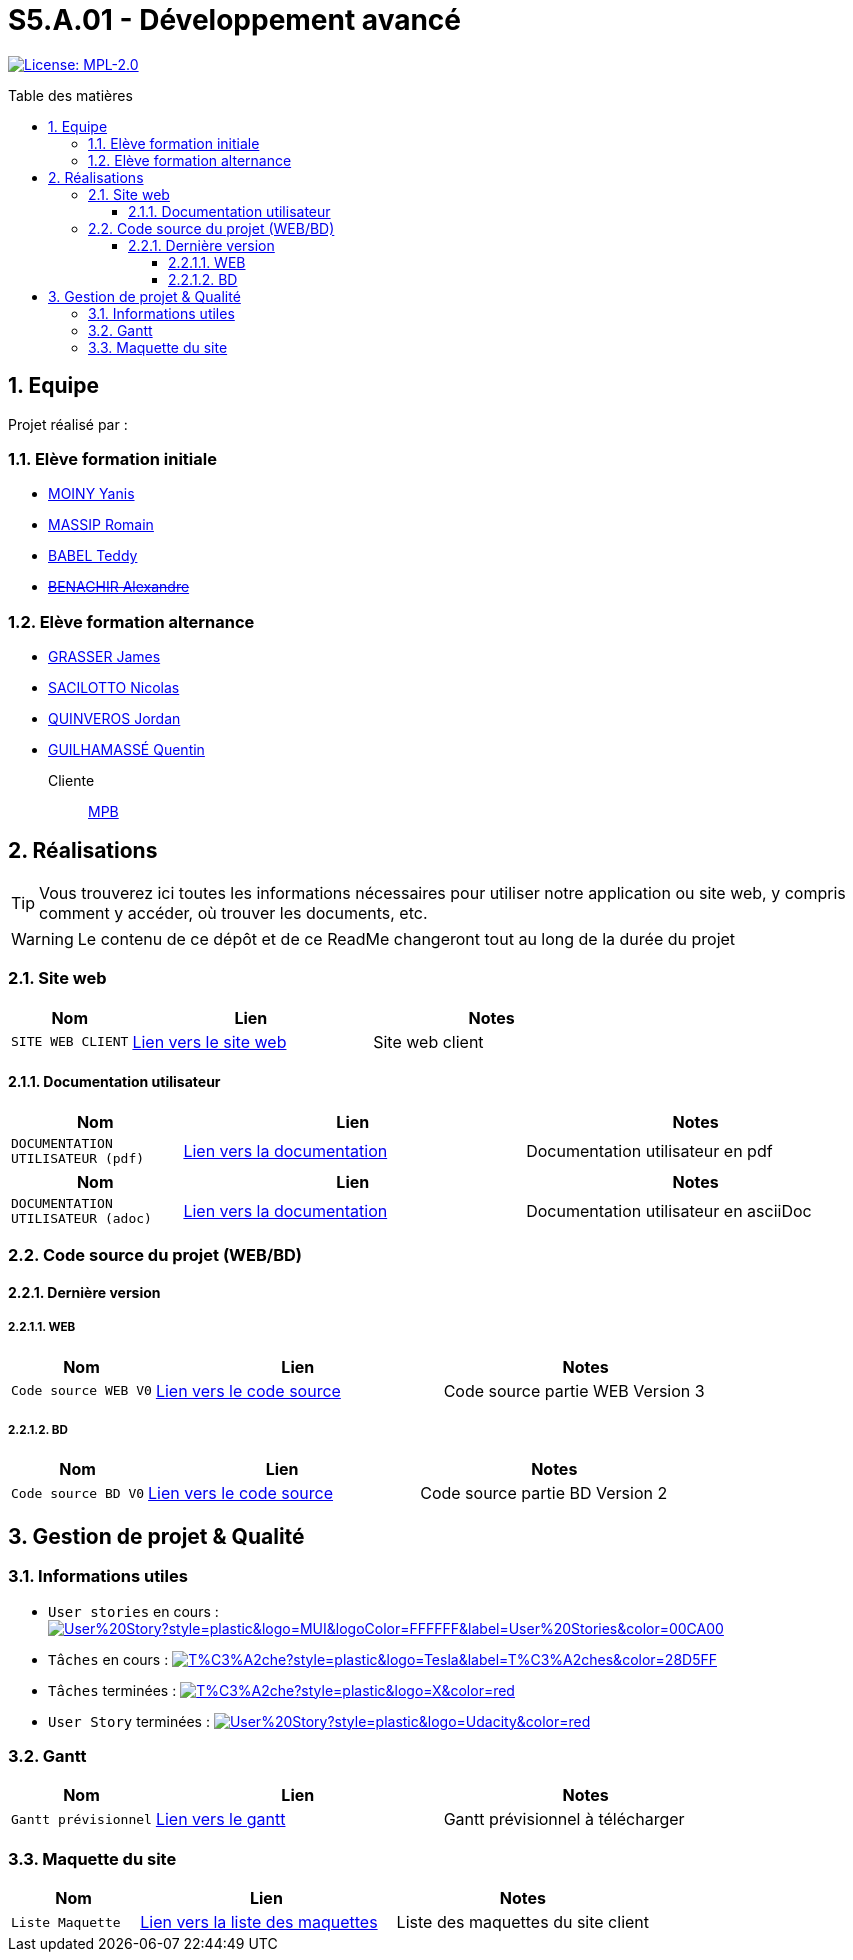 = S5.A.01 - Développement avancé
:icons: font
:models: models
:experimental:
:incremental:
:numbered:
:toc: macro
:toc-title: Table des matières
:toclevels: 4
:sectnums:
:sectnumlevels: 5
:window: _blank
:correction!:

// Useful definitions
:asciidoc: http://www.methods.co.nz/asciidoc[AsciiDoc]
:icongit: icon:git[]
:git: http://git-scm.com/[{icongit}]
:plantuml: https://plantuml.com/fr/[plantUML]
:vscode: https://code.visualstudio.com/[VS Code]

ifndef::env-github[:icons: font]
// Specific to GitHub
ifdef::env-github[]
:correction:
:!toc-title:
:caution-caption: :fire:
:important-caption: :exclamation:
:note-caption: :paperclip:
:tip-caption: :bulb:
:warning-caption: :warning:
:icongit: Git
endif::[]

// Tags
image:https://img.shields.io/badge/License-MPL%202.0-brightgreen.svg[License: MPL-2.0, link="https://opensource.org/licenses/MPL-2.0"]
//---------------------------------------------------------------

toc::[]

== Equipe

Projet réalisé par : 

=== Elève formation initiale

- https://github.com/Aestraa[MOINY Yanis]
- https://github.com/RMassip[MASSIP Romain] 
- https://github.com/Ted971[BABEL Teddy]
- https://github.com/Alexandre3131[+++<del>+++BENACHIR Alexandre+++</del>+++]

=== Elève formation alternance

- https://github.com/Darknxss[GRASSER James]
- https://github.com/EternalNico[SACILOTTO Nicolas]
- https://github.com/jordanQuin[QUINVEROS Jordan]
- https://github.com/Guilhamasse[GUILHAMASSÉ Quentin]

Cliente:: mailto:marie-pierre.baduel@univ-tlse2.fr[MPB]

== Réalisations

TIP: Vous trouverez ici toutes les informations nécessaires pour utiliser notre application ou site web, y compris comment y accéder, où trouver les documents, etc.

WARNING: Le contenu de ce dépôt et de ce ReadMe changeront tout au long de la durée du projet 
    
=== Site web 

[cols="1,2,2",options=header]
|===
| Nom    | Lien         |  Notes 
| `SITE WEB CLIENT` | https://slave-narratives.univ-tlse2.fr/[Lien vers le site web] | Site web client
|===

==== Documentation utilisateur 

[cols="1,2,2",options=header]
|===
| Nom    | Lien         |  Notes 
| `DOCUMENTATION UTILISATEUR (pdf)` | https://github.com/Aestraa/SlaveNarrativesSAE/blob/master/Documentation/Utilisateur/DocUtil.pdf[Lien vers la documentation] | Documentation utilisateur en pdf
|===

[cols="1,2,2",options=header]
|===
| Nom    | Lien         |  Notes 
| `DOCUMENTATION UTILISATEUR (adoc)` | https://github.com/Aestraa/SlaveNarrativesSAE/blob/master/Documentation/Utilisateur/DocUtil.adoc[Lien vers la documentation] | Documentation utilisateur en asciiDoc
|===

=== Code source du projet (WEB/BD)

==== Dernière version

===== WEB 

[cols="1,2,2",options=header]
|===
| Nom    | Lien         |  Notes 
| `Code source WEB V0` | https://github.com/Aestraa/SlaveNarrativesSAE/tree/master/CodeSource/Web/Version3[Lien vers le code source] | Code source partie WEB Version 3
|===

===== BD

[cols="1,2,2",options=header]
|===
| Nom    | Lien         |  Notes 
| `Code source BD V0` | https://github.com/Aestraa/SlaveNarrativesSAE/tree/master/CodeSource/BD/Version2[Lien vers le code source] | Code source partie BD Version 2
|===

== Gestion de projet & Qualité      

=== Informations utiles

- `User stories` en cours : image:https://img.shields.io/github/issues/Aestraa/SlaveNarrativesSAE/User%20Story?style=plastic&logo=MUI&logoColor=FFFFFF&label=User%20Stories&color=00CA00[link=https://github.com/Aestraa/SlaveNarrativesSAE/issues?q=is:open+is:issue+label:%22User+Story%22+]
- `Tâches` en cours : image:https://img.shields.io/github/issues/Aestraa/SlaveNarrativesSAE/T%C3%A2che?style=plastic&logo=Tesla&label=T%C3%A2ches&color=28D5FF[link=https://github.com/Aestraa/SlaveNarrativesSAE/issues?q=is:open+is:issue+label:T%C3%A2che]
- `Tâches` terminées : image:https://img.shields.io/github/issues-closed/Aestraa/SlaveNarrativesSAE/T%C3%A2che?style=plastic&logo=X&color=red[link=https://github.com/Aestraa/SlaveNarrativesSAE/issues?q=is:issue+is:closed]
- `User Story` terminées : image:https://img.shields.io/github/issues-closed/Aestraa/SlaveNarrativesSAE/User%20Story?style=plastic&logo=Udacity&color=red[link=https://github.com/Aestraa/SlaveNarrativesSAE/issues?q=is:issue+is:closed+label:%22User+Story%22]

=== Gantt 

[cols="1,2,2",options=header]
|===
| Nom    | Lien         |  Notes 
| `Gantt prévisionnel` | https://github.com/Aestraa/SlaveNarrativesSAE/blob/master/Documentation/Gantt/GANTTV1SAE.mpp[Lien vers le gantt] | Gantt prévisionnel à télécharger
|===

=== Maquette du site 

[cols="1,2,2",options=header]
|===
| Nom    | Lien         |  Notes 
| `Liste Maquette` | https://github.com/Aestraa/SlaveNarrativesSAE/tree/master/Documentation/maquette[Lien vers la liste des maquettes] | Liste des maquettes du site client
|===
